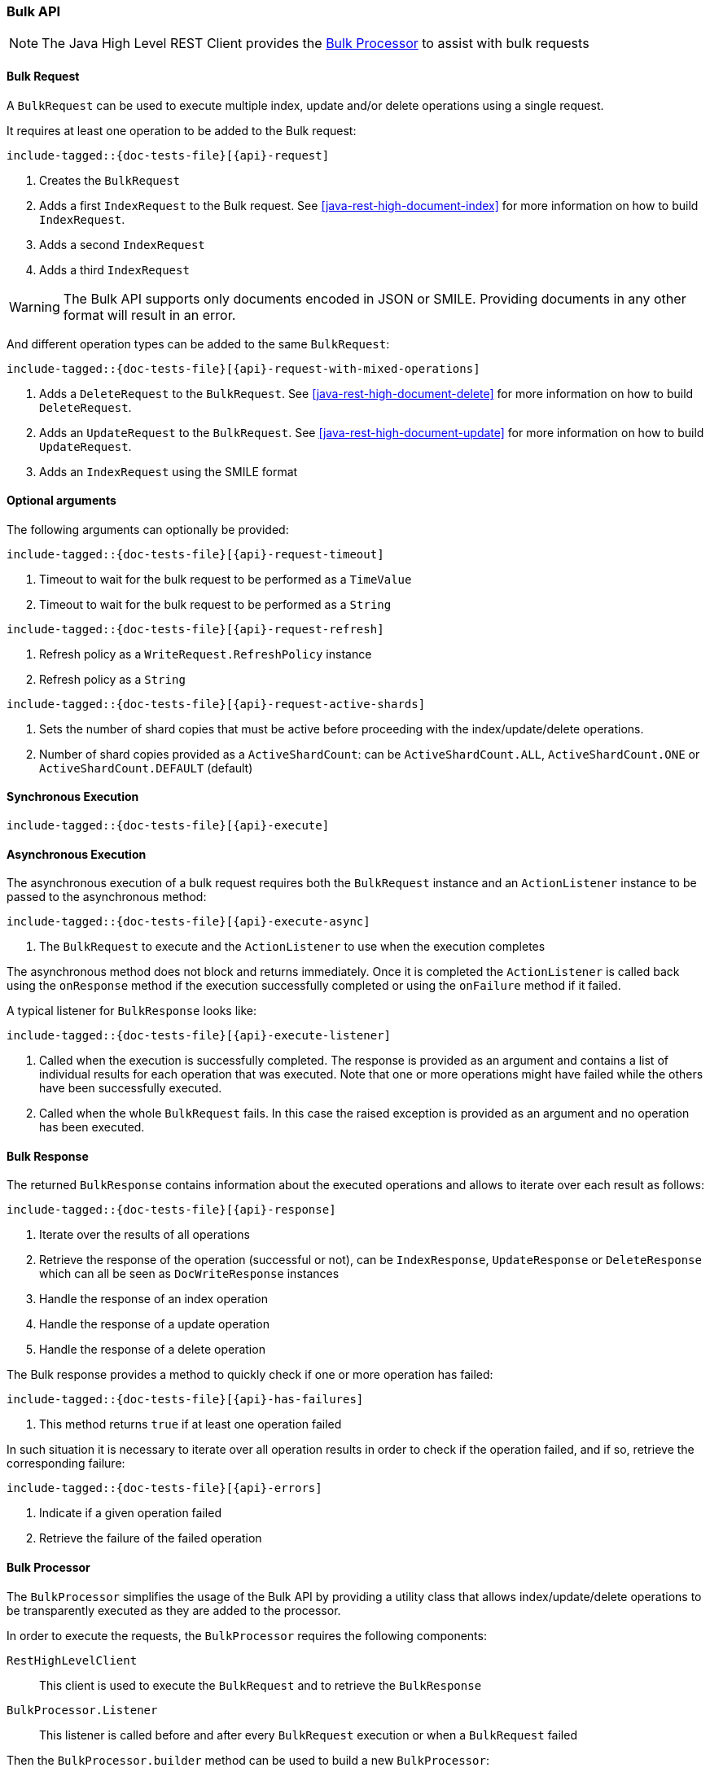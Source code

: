 --
:api: bulk
:request: BulkRequest
:response: BulkResponse
--

[[java-rest-high-document-bulk]]
=== Bulk API

NOTE: The Java High Level REST Client provides the <<java-rest-high-document-bulk-processor>> to assist with bulk requests

[[java-rest-high-document-bulk-request]]
==== Bulk Request

A `BulkRequest` can be used to execute multiple index, update and/or delete
operations using a single request.

It requires at least one operation to be added to the Bulk request:

["source","java",subs="attributes,callouts,macros"]
--------------------------------------------------
include-tagged::{doc-tests-file}[{api}-request]
--------------------------------------------------
<1> Creates the `BulkRequest`
<2> Adds a first `IndexRequest` to the Bulk request. See <<java-rest-high-document-index>>
for more information on how to build `IndexRequest`.
<3> Adds a second `IndexRequest`
<4> Adds a third `IndexRequest`

WARNING: The Bulk API supports only documents encoded in JSON or SMILE. Providing documents
 in any other format will result in an error.

And different operation types can be added to the same `BulkRequest`:

["source","java",subs="attributes,callouts,macros"]
--------------------------------------------------
include-tagged::{doc-tests-file}[{api}-request-with-mixed-operations]
--------------------------------------------------
<1> Adds a `DeleteRequest` to the `BulkRequest`. See <<java-rest-high-document-delete>>
for more information on how to build `DeleteRequest`.
<2> Adds an `UpdateRequest` to the `BulkRequest`. See <<java-rest-high-document-update>>
for more information on how to build `UpdateRequest`.
<3> Adds an `IndexRequest` using the SMILE format

==== Optional arguments
The following arguments can optionally be provided:

["source","java",subs="attributes,callouts,macros"]
--------------------------------------------------
include-tagged::{doc-tests-file}[{api}-request-timeout]
--------------------------------------------------
<1> Timeout to wait for the bulk request to be performed as a `TimeValue`
<2> Timeout to wait for the bulk request to be performed as a `String`

["source","java",subs="attributes,callouts,macros"]
--------------------------------------------------
include-tagged::{doc-tests-file}[{api}-request-refresh]
--------------------------------------------------
<1> Refresh policy as a `WriteRequest.RefreshPolicy` instance
<2> Refresh policy as a `String`

["source","java",subs="attributes,callouts,macros"]
--------------------------------------------------
include-tagged::{doc-tests-file}[{api}-request-active-shards]
--------------------------------------------------
<1> Sets the number of shard copies that must be active before proceeding with
the index/update/delete operations.
<2> Number of shard copies provided as a `ActiveShardCount`: can be `ActiveShardCount.ALL`,
`ActiveShardCount.ONE` or `ActiveShardCount.DEFAULT` (default)


[[java-rest-high-document-bulk-sync]]
==== Synchronous Execution

["source","java",subs="attributes,callouts,macros"]
--------------------------------------------------
include-tagged::{doc-tests-file}[{api}-execute]
--------------------------------------------------

[[java-rest-high-document-bulk-async]]
==== Asynchronous Execution

The asynchronous execution of a bulk request requires both the `BulkRequest`
instance and an `ActionListener` instance to be passed to the asynchronous
method:

["source","java",subs="attributes,callouts,macros"]
--------------------------------------------------
include-tagged::{doc-tests-file}[{api}-execute-async]
--------------------------------------------------
<1> The `BulkRequest` to execute and the `ActionListener` to use when
the execution completes

The asynchronous method does not block and returns immediately. Once it is
completed the `ActionListener` is called back using the `onResponse` method
if the execution successfully completed or using the `onFailure` method if
it failed.

A typical listener for `BulkResponse` looks like:

["source","java",subs="attributes,callouts,macros"]
--------------------------------------------------
include-tagged::{doc-tests-file}[{api}-execute-listener]
--------------------------------------------------
<1> Called when the execution is successfully completed. The response is
provided as an argument and contains a list of individual results for each
operation that was executed. Note that one or more operations might have
failed while the others have been successfully executed.
<2> Called when the whole `BulkRequest` fails. In this case the raised
exception is provided as an argument and no operation has been executed.

[[java-rest-high-document-bulk-response]]
==== Bulk Response

The returned `BulkResponse` contains information about the executed operations and
 allows to iterate over each result as follows:

["source","java",subs="attributes,callouts,macros"]
--------------------------------------------------
include-tagged::{doc-tests-file}[{api}-response]
--------------------------------------------------
<1> Iterate over the results of all operations
<2> Retrieve the response of the operation (successful or not), can be `IndexResponse`,
`UpdateResponse` or `DeleteResponse` which can all be seen as `DocWriteResponse` instances
<3> Handle the response of an index operation
<4> Handle the response of a update operation
<5> Handle the response of a delete operation

The Bulk response provides a method to quickly check if one or more operation has failed:
["source","java",subs="attributes,callouts,macros"]
--------------------------------------------------
include-tagged::{doc-tests-file}[{api}-has-failures]
--------------------------------------------------
<1> This method returns `true` if at least one operation failed

In such situation it is necessary to iterate over all operation results in order to check
 if the operation failed, and if so, retrieve the corresponding failure:
["source","java",subs="attributes,callouts,macros"]
--------------------------------------------------
include-tagged::{doc-tests-file}[{api}-errors]
--------------------------------------------------
<1> Indicate if a given operation failed
<2> Retrieve the failure of the failed operation

[[java-rest-high-document-bulk-processor]]
==== Bulk Processor

The `BulkProcessor` simplifies the usage of the Bulk API by providing
a utility class that allows index/update/delete operations to be
transparently executed as they are added to the processor.

In order to execute the requests, the `BulkProcessor` requires the following
components:

`RestHighLevelClient`:: This client is used to execute the `BulkRequest`
and to retrieve the `BulkResponse`
`BulkProcessor.Listener`:: This listener is called before and after
every `BulkRequest` execution or when a `BulkRequest` failed

Then the `BulkProcessor.builder` method can be used to build a new `BulkProcessor`:
["source","java",subs="attributes,callouts,macros"]
--------------------------------------------------
include-tagged::{doc-tests-file}[{api}-processor-init]
--------------------------------------------------
<1> Create the `BulkProcessor.Listener`
<2> This method is called before each execution of a `BulkRequest`
<3> This method is called after each execution of a `BulkRequest`
<4> This method is called when a `BulkRequest` failed
<5> Create the `BulkProcessor` by calling the `build()` method from
the `BulkProcessor.Builder`. The `RestHighLevelClient.bulkAsync()`
method will be used to execute the `BulkRequest` under the hood.

The `BulkProcessor.Builder` provides methods to configure how the `BulkProcessor`
should handle requests execution:
["source","java",subs="attributes,callouts,macros"]
--------------------------------------------------
include-tagged::{doc-tests-file}[{api}-processor-options]
--------------------------------------------------
<1> Set when to flush a new bulk request based on the number of
actions currently added (defaults to 1000, use -1 to disable it)
<2> Set when to flush a new bulk request based on the size of
actions currently added (defaults to 5Mb, use -1 to disable it)
<3> Set the number of concurrent requests allowed to be executed
(default to 1, use 0 to only allow the execution of a single request)
<4> Set a flush interval flushing any `BulkRequest` pending if the
interval passes (defaults to not set)
<5> Set a constant back off policy that initially waits for 1 second
and retries up to 3 times. See `BackoffPolicy.noBackoff()`,
`BackoffPolicy.constantBackoff()` and `BackoffPolicy.exponentialBackoff()`
for more options.

Once the `BulkProcessor` is created requests can be added to it:
["source","java",subs="attributes,callouts,macros"]
--------------------------------------------------
include-tagged::{doc-tests-file}[{api}-processor-add]
--------------------------------------------------

The requests will be executed by the `BulkProcessor`, which takes care of
calling the `BulkProcessor.Listener` for every bulk request.

The listener provides methods to access to the `BulkRequest` and the `BulkResponse`:
["source","java",subs="attributes,callouts,macros"]
--------------------------------------------------
include-tagged::{doc-tests-file}[{api}-processor-listener]
--------------------------------------------------
<1> Called before each execution of a `BulkRequest`, this method allows
to know the number of operations that are going to be executed within the `BulkRequest`
<2> Called after each execution of a `BulkRequest`, this method allows
to know if the `BulkResponse` contains errors
<3> Called if the `BulkRequest` failed, this method allows to know
the failure

Once all requests have been added to the `BulkProcessor`, its instance needs to
be closed using one of the two available closing methods.

The `awaitClose()` method can be used to wait until all requests have been processed
 or the specified waiting time elapses:
["source","java",subs="attributes,callouts,macros"]
--------------------------------------------------
include-tagged::{doc-tests-file}[{api}-processor-await]
--------------------------------------------------
<1> The method returns `true` if all bulk requests completed and `false` if the
waiting time elapsed before all the bulk requests completed

The `close()` method can be used to immediately close the `BulkProcessor`:
["source","java",subs="attributes,callouts,macros"]
--------------------------------------------------
include-tagged::{doc-tests-file}[{api}-processor-close]
--------------------------------------------------

Both methods flush the requests added to the processor before closing the processor
and also forbid any new request to be added to it.

